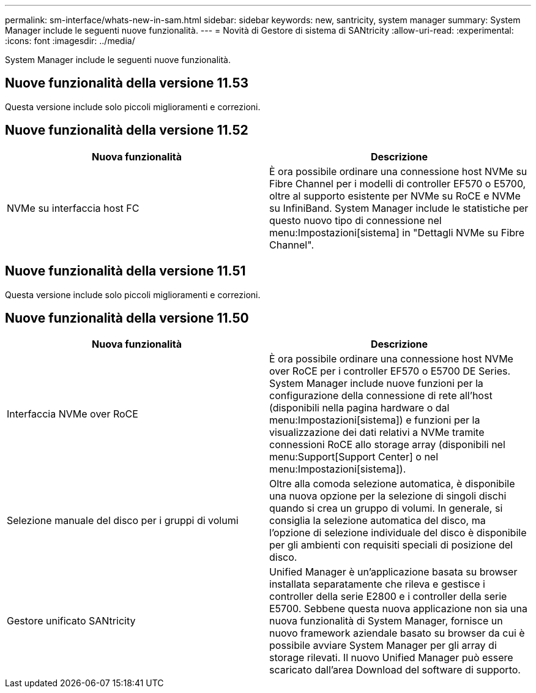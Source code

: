---
permalink: sm-interface/whats-new-in-sam.html 
sidebar: sidebar 
keywords: new, santricity, system manager 
summary: System Manager include le seguenti nuove funzionalità. 
---
= Novità di Gestore di sistema di SANtricity
:allow-uri-read: 
:experimental: 
:icons: font
:imagesdir: ../media/


[role="lead"]
System Manager include le seguenti nuove funzionalità.



== Nuove funzionalità della versione 11.53

Questa versione include solo piccoli miglioramenti e correzioni.



== Nuove funzionalità della versione 11.52

|===
| Nuova funzionalità | Descrizione 


 a| 
NVMe su interfaccia host FC
 a| 
È ora possibile ordinare una connessione host NVMe su Fibre Channel per i modelli di controller EF570 o E5700, oltre al supporto esistente per NVMe su RoCE e NVMe su InfiniBand. System Manager include le statistiche per questo nuovo tipo di connessione nel menu:Impostazioni[sistema] in "Dettagli NVMe su Fibre Channel".

|===


== Nuove funzionalità della versione 11.51

Questa versione include solo piccoli miglioramenti e correzioni.



== Nuove funzionalità della versione 11.50

|===
| Nuova funzionalità | Descrizione 


 a| 
Interfaccia NVMe over RoCE
 a| 
È ora possibile ordinare una connessione host NVMe over RoCE per i controller EF570 o E5700 DE Series. System Manager include nuove funzioni per la configurazione della connessione di rete all'host (disponibili nella pagina hardware o dal menu:Impostazioni[sistema]) e funzioni per la visualizzazione dei dati relativi a NVMe tramite connessioni RoCE allo storage array (disponibili nel menu:Support[Support Center] o nel menu:Impostazioni[sistema]).



 a| 
Selezione manuale del disco per i gruppi di volumi
 a| 
Oltre alla comoda selezione automatica, è disponibile una nuova opzione per la selezione di singoli dischi quando si crea un gruppo di volumi. In generale, si consiglia la selezione automatica del disco, ma l'opzione di selezione individuale del disco è disponibile per gli ambienti con requisiti speciali di posizione del disco.



 a| 
Gestore unificato SANtricity
 a| 
Unified Manager è un'applicazione basata su browser installata separatamente che rileva e gestisce i controller della serie E2800 e i controller della serie E5700. Sebbene questa nuova applicazione non sia una nuova funzionalità di System Manager, fornisce un nuovo framework aziendale basato su browser da cui è possibile avviare System Manager per gli array di storage rilevati. Il nuovo Unified Manager può essere scaricato dall'area Download del software di supporto.

|===